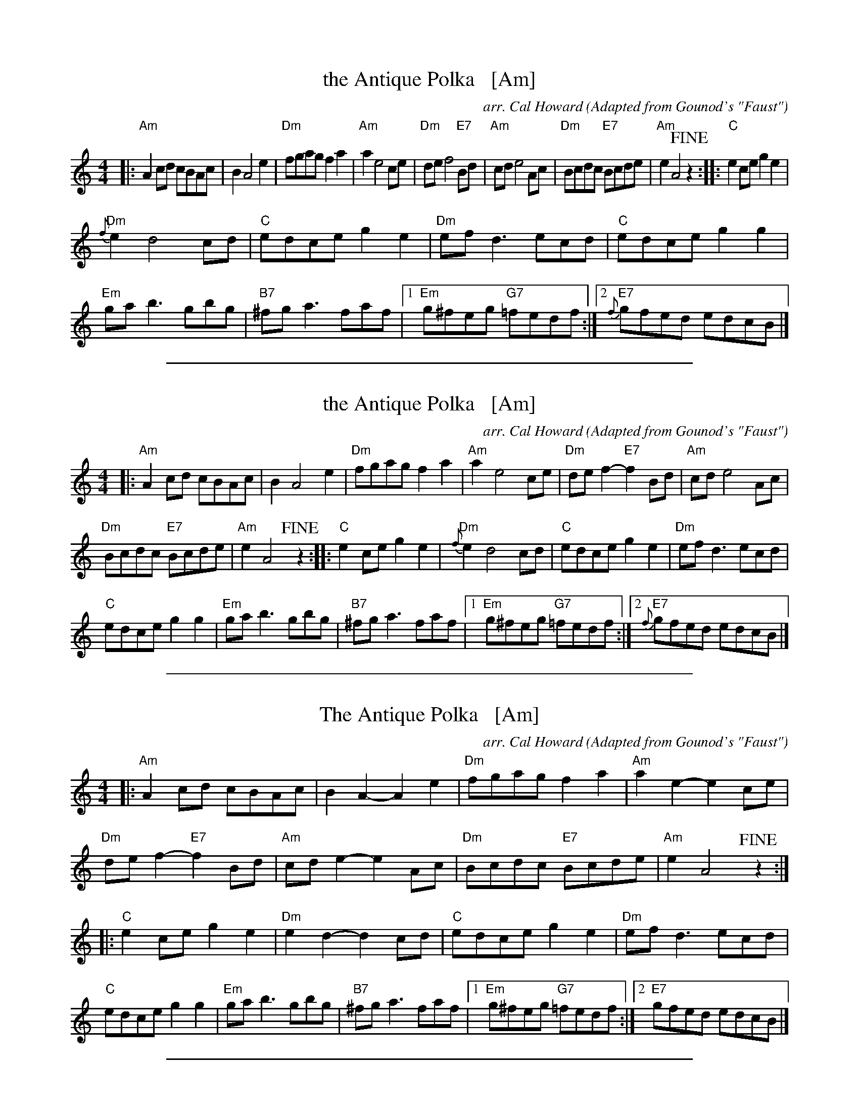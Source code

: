 
X: 1
T: the Antique Polka   [Am]
C: arr. Cal Howard
O: Adapted from Gounod's "Faust"
R: polka
Z: 2018 John Chambers <jc:trillian.mit.edu>
M: 4/4
L: 1/8
K: Am
|:\
"Am"A2cd cBAc | B2 A4 e2 | "Dm"fgag f2a2 | "Am"a2 e4 ce |\
"Dm"de f4 "E7"Bd | "Am"cd e4 Ac | "Dm"Bcdc "E7"Bcde | "Am"e2 A4 !fine!z2 ::\
"C"e2ce g2e2 |
"Dm"{f}e2 d4 cd | "C"edce g2e2 | "Dm"efd3 ecd |\
"C"edce g2g2 | "Em"gab3 gbg | "B7"^fga3 faf |1 "Em"g^feg "G7"=fedf :|2 "E7"{f}gfed edcB |]

%%sep 1 1 500

X: 1
T: the Antique Polka   [Am]
C: arr. Cal Howard
O: Adapted from Gounod's "Faust"
R: polka
Z: 2018 John Chambers <jc:trillian.mit.edu>
M: 4/4
L: 1/8
K: Am
|:\
"Am"A2cd cBAc | B2 A4 e2 |\
"Dm"fgag f2a2 | "Am"a2 e4 ce |\
"Dm"def2- "E7"f2Bd | "Am"cd e4 Ac |
"Dm"Bcdc "E7"Bcde | "Am"e2 A4 !fine!z2 ::\
"C"e2ce g2e2 | "Dm"{f}e2 d4 cd |\
"C"edce g2e2 | "Dm"efd3 ecd |
"C"edce g2g2 |\
"Em"gab3 gbg | "B7"^fga3 faf |\
[1 "Em"g^feg "G7"=fedf :|[2 "E7"{f}gfed edcB |]

%%sep 1 1 500

X: 1
T: The Antique Polka   [Am]
C: arr. Cal Howard
O: Adapted from Gounod's "Faust"
R: polka
Z: 2018 John Chambers <jc:trillian.mit.edu>
M: 4/4
L: 1/8
K: Am
|:\
"Am"A2cd cBAc | B2A2- A2e2 | "Dm"fgag f2a2 | "Am"a2e2- e2ce |
"Dm"def2- "E7"f2Bd | "Am"cde2- e2Ac | "Dm"Bcdc "E7"Bcde | "Am"e2 A4 !fine!z2 :|
|:\
"C"e2ce g2e2 | "Dm"e2d2- d2cd | "C"edce g2e2 | "Dm"efd3 ecd |
"C"edce g2g2 | "Em"gab3 gbg | "B7"^fga3 faf |1 "Em"g^feg "G7"=fedf :|2 "E7"gfed edcB |]

%%sep 1 1 500

X: 1
T: Cal Howard's Jig #1
C: Cal Howard 1980
R: jig
B: Pinewoods Alternates
Z: 2006 John Chambers <jc:trillian.mit.edu>
M: 6/8
L: 1/8
K: D
(3A/B/c/ \
| "D"d2d dcd | "G"Bdd "D"Add | "G"Bdd "D"Add | "Em"Bed "A7"cBA \
| "D"A2d dcd | "G"Bdd "D"Add | "G"Bdd "A7"cde | "D"fdd dy :|
fg \
| "D"a2a afd | dfa afd | "C"g2g ge=c | =ceg gec \
| "D"a2a afd | dfa afd | "G"gfg "A7"eag | fdd dy |]
fg \
| "D"a2a afd | dfa afd | "C"g2g ge=c | =ceg g2g \
| "D"fef "A7"gfg | "D"agf "G"efg | "A7"fed cBA | "D"Add dy |]

%%sep 1 1 500

X: 1
T: Cal Howard's Jig #2
C: Cal Howard 1980
R: jig
B: Pinewoods Alternates
Z: 2006 John Chambers <jc:trillian.mit.edu>
M: 6/8
L: 1/8
K: Em
B \
| "Em"E2F    GAB | "D"AFD AFD | "Em"E2F G2A |     BAB "A7"e2e \
|  "D"def "G"edB | "D"ABA FED | "Em"E2F GAB |  "D"AFD "Em"E2 :|
|: e \
| "Em"eBe    g2g | "D"fag fed | "Em"eBe gfe |  "D"fdf "Em"e2f \
|  "G"gab "C"age | "G"ded BAG | "Am"A2B cBA | "Em"BGE     E2 :|

%%sep 1 1 500

X: 1
T: Dancing Waves
C: Cal Howard
R: waltz
Z: 2018 John Chambers <jc:trillian.mit.edu>
N: No keysig; B flats written as ^A
M: 3/4
L: 1/8
K: F
[|\
"F"cB dc Bc | FE "C7"GF EF | "F"C4 A2 | A6 | "C7"cB dc Bc | FE AG FG |
"C7"G6- | "F"A6 | "C7"e4 d2 | c4 B2 | "F"AG F4- | F4 A2 |
"C7"c4 G2 | c4 ^G2 | "F"A6- | A4 c2 | "C7"e4 d2 | c4 B2 | "F"AG F4- | F4 A2 |
"C"G4 c2 | "G"d2 A2 B2 | "C"c6- | "C7"c6 | "F"cB dc Bc | FE GF EF |
"F"C4 {A}A2 | cB dc Bc | FE GF EF | "Bb"d6- | d6 |
"Dm"f2 f3 e | g2 f2 d2 | "F"c2 c3 B | d2 c2 A2 | "C7"B2 c2 B2 | A4 G2 | "F"F6- | F6 |]

%%sep 1 1 500

X: 1
T: the Fishers Strathspey
C: James Fishar 1778
O: arr. by Cal Howard
R: strathspey
Z: 2018 John Chambers <jc:trillian.mit.edu>
N: This is a strathspey version of the well-known Fisher's Hornpipe.
M: C
L: 1/8
K: F
(3(cde) |\
"F"f>c A>c "C7"B<d c>B | "F"A>F A>F "C7"B<d c>B |\
"F"A>F A>F "C7"B>G B>G | "F"A>F A>F "C7"G2 (3(cde) |
"F"f>c A>c "C7"B<d c>B | "F"A>F A>F "C7"B<d c>B |\
"F"A>B c>f "C7"e>f g>e | "F"f2 {g}f2 {e}f2 e>f |
"C7"g>e c>e g<b a>g | "F"a>f c>f a<c' b>a |\
"C"g>e c>e g>^f g>a | "G7"(3(gag) (3(fed) "C"c2 f>e |
"Bb"d>B F>B d>f e>d | "F"c<A F>A c3 B/c/ |\
"Bb"d>f e>d "C7"(3(cdc) (3(BAG) | "F"F<A G>E F2 |]

%%sep 1 1 500

X: 1
T: Leap Year Hambo
C: Cal Howard 1980
Z: John Chambers <jc@trillian.mit.edu>
M: 3/4
L: 1/8
K: D
|: "D"A>F D>F A>d | ~B2 A>F D>F | A>"A7"G E>C E>G | "D"B>A F2 D2 \
|  "D"A>F D>F A>d | ~B2 A>F D>F | A>"A7"G E>A, C>E | "D".D2 D4 :|
[|"A7"A,>B, C>A, B,>C | "D"D>E F2 F2 | "B7"B,>C ^D>B, C>D | "Em"E>F G2 G2 \
| "A7"A>G E>A G>E | "D"A>F D>A F>D | "E7"E>F E>D C>D | "A"E>D C>B, A,2 ||
||"A7"A>B c>A B>c | "D"d>e f2 f2 | "B7"B>c ^d>B c>d | "Em"e>f g2 g2 \
| "A7"a>g e>a g>e | "D"a>f d>a f>d | "A7"c>d e>f g>c | "D".d2 d4 |][K:G]
|: "G"d>d d>c B>A | B>B B>A G>F | "C"E>E E>G c>e | "G".d2 d4 \
| "D7"c>d c>B A2 | "G"B>c B>A G2 | "A7"A>B A>G F>G | "D"A>G F>E D2 |
|  "D7"d>d d>c B>A | "G"B>B B>A G>F | "C"E>E E>G c>e | "G".d2 d4 \
| "Am"c>d c>B "D7"A>c | "G"B>c B>A "Em"G>B | "Am"A>B c>A "D7"F>A | "G".G2 G4 :|

%%sep 1 1 500

X: 1
T: Leap Year Hambo
C: Cal Howard 1980
Z: John Chambers <jc@trillian.mit.edu>
M: 3/4
L: 1/8
K: D
|: "D"A>F D>F A>d | ~B2 A>F D>F |1 "A7"A>G E>C E>G | "D"B>A F2 D2 \
                               :|2 "A7"A>G E>A, C>E | "D"Dz D4 :|
|| "A7"A,>B, C>A, B,>C | "D"D>E F2 F2 | "B7"B,>C ^D>B, C>D | "Em"E>F G2 G2 \
| "A7"A>G E>A G>E | "D"A>F D>A F>D | "E7"E>F E>D C>D | "A"E>D C>B, A,2 |
| "A7"A>B c>A B>c | "D"d>e f2 f2 | "B7"B>c ^d>B c>d | "Em"e>f g2 g2 \
| "A7"a>g e>a g>e | "D"a>f d>a f>d | "A7"c>d e>f g>c | "D"dz d4 || [K:G]
|: "G"d>d d>c B>A | B>B B>A G>F | "C"E>E E>G c>e | "G"dz d4 \
| "D7"c>d c>B A2 | "G"B>c B>A G2 | "A7"A>B A>G F>G | "D"A>G F>E D2 |
|  "D7"d>d d>c B>A | "G"B>B B>A G>F | "C"E>E E>G c>e | "G"dz d4 \
| "Am"c>d c>B "D7"A>c | "G"B>c B>A "Em"G>B | "Am"A>B c>A "D7"F>A | "G"Gz G4 :|

%%sep 1 1 500

X: 1
T: Marshes of Mallow
C: Cal Howard
R: jig
Z: 2005 John Chambers <jc:trillian.mit.edu>
N: Cal gave me a page with this tune
M: 6/8
L: 1/8
K: D
|: (3A/B/c/ \
| "D"d2d dcd | "G"Bdd "D"Add |  "G"Bdd "D"Add | "E7"Bed "A7"cB_B \
| "D"A2d dcd | "G"Bdd "D"Add |  "G"Bdd "A7"cde | "D"fdd d2 :|
f/g/ \
| "D"a2a afd | dfa afd | "C"g2g ge=c | =ceg gec \
| "D"a2a afd | dfa "D7"afd | "G"gfg "A7"eag | fdd dfg |
| "D"a2a afd | dfa afd | "C"g2g ge=c | =ceg g2g \
| "D"fef "A7"gfg | "D"agf "G"efg | "A7"fed cB_B | "D"Add d2 |]

%%sep 1 1 500

X: 1
T: Pulp on the Bottom
C: Cal Howard (1980)
R: jig
N: Cal writes:
N: Susan Worland and I were trying to come up with a title while at a  party
N: sipping punch with pulp at the bottom of the glass. We decided to call it
N: that.  She recorded it on her album with Duncan Smith, I think.
Z: John Chambers <jc:trillian.mit.edu>
M: 6/8
L: 1/8
K: Em
B \
| "Em"E2F GAB | "D"AFD AFD | "Em"E2F G2A | BAB "A7"e2e \
| "D"def "G"edB | "D"ABA FED | "Em"E2F GAB | "D"AFD "Em"E2 :|
|: e \
| "Em"eBe g2g | "D"fag fed | "Em"eBe gfe | "D"fdf "Em"e2f \
| "G"gab "C"age | "G"ded BAG | "Am"A2B cBA | "Em"BGE E2 :|

%%sep 1 1 500

X: 0
T: Zwiefacher: Stille Nacht
T: Silent Night
T: W4P4W4PW3PWPWPW3
K: Bb

%%sep 1 1 500

X: 1
P: Stille Nacht (Silent Night)
R: Zwiefacher
C: Franz Gruber
O: arr. Cal Howard
Z: John Chambers <jc@trillian.mit.edu>
N: Arrangement by the Cambidge Folk Orchestra (Massachusetts, USA)
M: 3/4
L: 1/4
K: Bb
[| "Bb"[FD]>[GE][FD] |[D3B,3] | "Bb"[FD]>[GE][FD] |[D3B,3] \
|[M:2/4][L:1/4] "F7"[c2F2] |[A2-E2-] | "Bb"[B2D2] |[F2D2] \
|[M:3/4][L:1/4] "Eb"[G2E2][GE] |[BG]>[AF][GE] | "Bb"[FD]>[GE][FD] |[D3B,3] |
|[M:2/4][L:1/4] "Eb"[G2E2] \
|[M:3/4][L:1/4] [BG]>[AF][GE] |"Bb"[FD]>[GE][FD] |[D3B,3] \
|[M:2/4][L:1/4] "F7"[c2F2] \
|[M:3/4][L:1/4] [eA]>[cF][AE] \
|[M:2/4][L:1/4] "Bb"[B2D2] \
|[M:3/4][L:1/4] [d3F3] \
|[M:2/4][L:1/4] [BD2][DB,] \
|[M:3/4][L:1/4] "F7"[FA,2]>E[CA,] | "Bb"[B,3-B,3-] |[B,B,]zz |]

%%sep 1 1 500

X: 2
P: Stille Nacht (Silent Night)
R: Zwiefacher
C: Franz Gruber
O: arr. Cal Howard
Z: John Chambers <jc@trillian.mit.edu>
N: Arrangement by the Cambidge Folk Orchestra (Massachusetts, USA)
M: 3/4
L: 1/4
K: F
[| "F"[cA]>[dB][cA] |[A3F3] | "F"[cA]>[dB][cA] |[A3F3] \
|[M:2/4][L:1/4] "C7"[g2c2] |[e2-B2-] | "F"[f2A2] |[c2A2] \
|[M:3/4][L:1/4] "Bb"[d2B2][dB] |[fd]>[ec][dB] | "F"[cA]>[dB][cA] |[A3F3] |
|[M:2/4][L:1/4] "Bb"[d2B2] \
|[M:3/4][L:1/4] [fd]>[ec][dB] |"F"[cA]>[dB][cA] |[A3F3] \
|[M:2/4][L:1/4] "C7"[g2c2] \
|[M:3/4][L:1/4] [be]>[gc][eB] \
|[M:2/4][L:1/4] "F"[f2A2] \
|[M:3/4][L:1/4] [a3c3] \
|[M:2/4][L:1/4] [fA2][AF] \
|[M:3/4][L:1/4] "C7"[cE2]>B[GE] | "F"[F3-F3-] |[FF]zz |]
%%sep 3 1 500

%%sep 1 1 500

X: 3
P: Stille Nacht (Silent Night)
R: Zwiefacher
C: Franz Gruber
O: arr. Cal Howard
Z: John Chambers <jc@trillian.mit.edu>
N: Arrangement by the Cambidge Folk Orchestra (Massachusetts, USA)
M: 3/4
L: 1/4
K: C
[| "C"[GE]>[AF][GE] |[E3C3] | "C"[GE]>[AF][GE] |[E3C3] \
|[M:2/4][L:1/4] "G7"[d2G2] |[B2-F2-] | "C"[c2E2] |[G2E2] \
|[M:3/4][L:1/4] "F"[A2F2][AF] |[cA]>[BG][AF] | "C"[GE]>[AF][GE] |[E3C3] |
|[M:2/4][L:1/4] "F"[A2F2] \
|[M:3/4][L:1/4] [cA]>[BG][AF] |"C"[GE]>[AF][GE] |[E3C3] \
|[M:2/4][L:1/4] "G7"[d2G2] \
|[M:3/4][L:1/4] [fB]>[dG][BF] \
|[M:2/4][L:1/4] "C"[c2E2] \
|[M:3/4][L:1/4] [e3G3] \
|[M:2/4][L:1/4] [cE2][EC] \
|[M:3/4][L:1/4] "G7"[GB,2]>F[DB,] | "C"[C3-C3-] |[CC]zz |]

%%sep 1 1 500

X: 4
P: Stille Nacht (Silent Night)
R: Zwiefacher
C: Franz Gruber
O: arr. Cal Howard
Z: John Chambers <jc@trillian.mit.edu>
N: Arrangement by the Cambidge Folk Orchestra (Massachusetts, USA)
M: 3/4
L: 1/4
K: G
[| "G"[dB]>[ec][dB] |[B3G3] | "G"[dB]>[ec][dB] |[B3G3] \
|[M:2/4][L:1/4] "D7"[a2d2] |[f2-c2-] | "G"[g2B2] |[d2B2] \
|[M:3/4][L:1/4] "C"[e2c2][ec] |[ge]>[fd][ec] | "G"[dB]>[ec][dB] |[B3G3] |
|[M:2/4][L:1/4] "C"[e2c2] \
|[M:3/4][L:1/4] [ge]>[fd][ec] |"G"[dB]>[ec][dB] |[B3G3] \
|[M:2/4][L:1/4] "D7"[a2d2] \
|[M:3/4][L:1/4] [c'f]>[ad][fc] \
|[M:2/4][L:1/4] "G"[g2B2] \
|[M:3/4][L:1/4] [b3d3] \
|[M:2/4][L:1/4] [gB2][BG] \
|[M:3/4][L:1/4] "D7"[dF2]>c[AF] | "G"[G3-G3-] |[GG]zz |]

